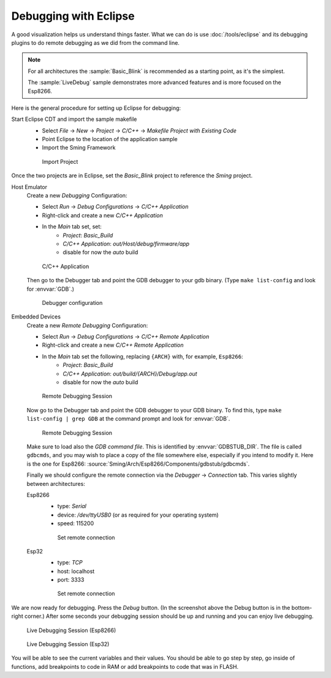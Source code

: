 Debugging with Eclipse
----------------------

A good visualization helps us understand things faster.
What we can do is use :doc:`/tools/eclipse` and its debugging plugins to do remote debugging as we did from the command line.

.. note::

   For all architectures the :sample:`Basic_Blink` is recommended as a starting point, as it's the simplest.

   The :sample:`LiveDebug` sample demonstrates more advanced features and is more focused on the Esp8266.

Here is the general procedure for setting up Eclipse for debugging:

Start Eclipse CDT and import the sample makefile
   - Select *File* -> *New* -> *Project* -> *C/C++* -> *Makefile Project with Existing Code*
   - Point Eclipse to the location of the application sample
   - Import the Sming Framework

   .. figure:: debug-eclipse-1.png
      :alt: Import Project

      Import Project

Once the two projects are in Eclipse, set the *Basic_Blink* project to
reference the *Sming* project.

Host Emulator
   Create a new *Debugging* Configuration:

   - Select *Run* -> *Debug Configurations* -> *C/C++ Application*
   - Right-click and create a new *C/C++ Application*
   - In the *Main* tab set, set:
      - *Project*: *Basic_Build*
      - *C/C++ Application*: *out/Host/debug/firmware/app*
      - disable for now the *auto* build

   .. figure:: debug-host-2.png
      :alt: C/C++ Application

      C/C++ Application

   Then go to the Debugger tab and point the GDB debugger to your
   gdb binary. (Type ``make list-config`` and look for :envvar:`GDB`.)

   .. figure:: debug-host-3.png
      :alt: Debugger configuration

      Debugger configuration


Embedded Devices
   Create a new *Remote Debugging* Configuration:

   - Select *Run* -> *Debug Configurations* -> *C/C++ Remote Application*
   - Right-click and create a new *C/C++ Remote Application*
   - In the *Main* tab set the following, replacing ``{ARCH}`` with, for example, ``Esp8266``:
      - *Project*: *Basic_Build*
      - *C/C++ Application*: *out/build/{ARCH}/Debug/app.out*
      - disable for now the *auto* build

   .. figure:: debug-eclipse-2.png
      :alt: Remote Debugging Session

      Remote Debugging Session

   Now go to the Debugger tab and point the GDB debugger to your GDB binary.
   To find this, type ``make list-config | grep GDB`` at the command prompt and look for :envvar:`GDB`.

   .. figure:: debug-eclipse-3.png
      :alt: Remote Debugging Session

      Remote Debugging Session

   Make sure to load also the *GDB command file*. This is identified by :envvar:`GDBSTUB_DIR`.
   The file is called ``gdbcmds``, and you may wish to place
   a copy of the file somewhere else, especially if you intend to modify it.
   Here is the one for Esp8266: :source:`Sming/Arch/Esp8266/Components/gdbstub/gdbcmds`.

   Finally we should configure the remote connection via the *Debugger* -> *Connection* tab.
   This varies slightly between architectures:

   Esp8266
      - type: *Serial*
      - device: */dev/ttyUSB0* (or as required for your operating system)
      - speed: 115200

      .. figure:: debug-esp8266-4.png
         :alt: Set remote connection

         Set remote connection

   Esp32
      - type: *TCP*
      - host: localhost
      - port: 3333

      .. figure:: debug-esp32-4.png
         :alt: Set remote connection

         Set remote connection

We are now ready for debugging. Press the *Debug* button. (In the
screenshot above the Debug button is in the bottom-right corner.) After
some seconds your debugging session should be up and running and you can
enjoy live debugging.

.. figure:: debug-esp8266-5.png
   :alt: Live Debugging Session

   Live Debugging Session (Esp8266)

.. figure:: debug-esp32-5.png
   :alt: Live Debugging Session

   Live Debugging Session (Esp32)

You will be able to see the current variables and their values. You
should be able to go step by step, go inside of functions, add
breakpoints to code in RAM or add breakpoints to code that was in FLASH.
